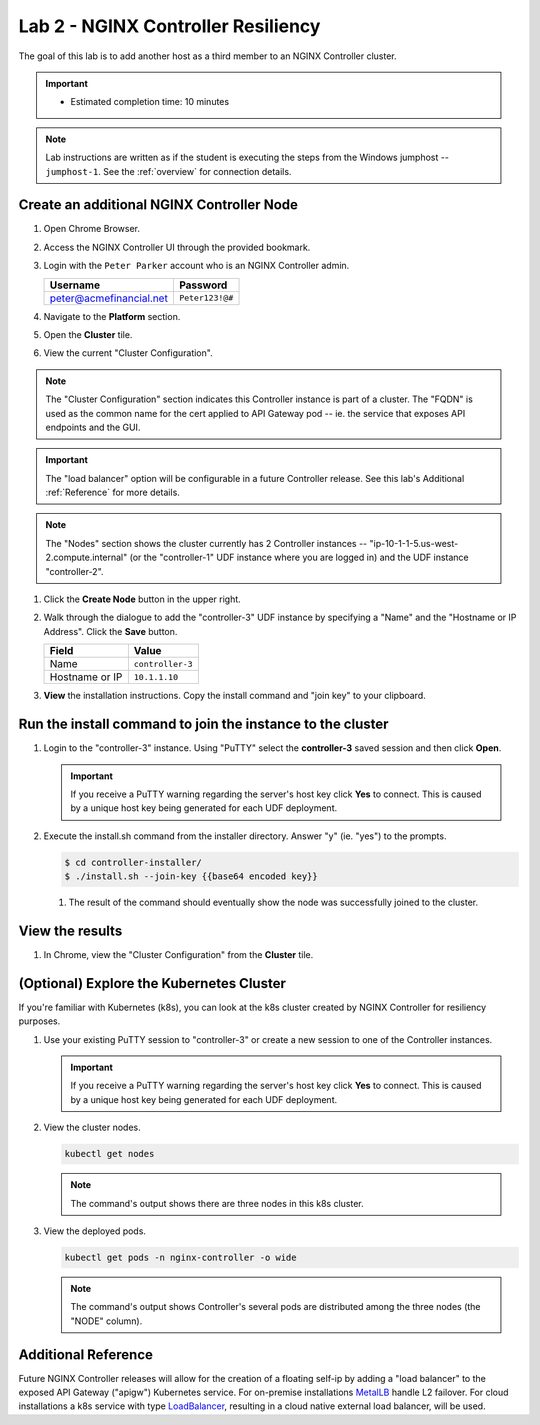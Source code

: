 Lab 2 - NGINX Controller Resiliency
############################################

The goal of this lab is to add another host as a third member to an NGINX Controller cluster. 

.. IMPORTANT::
   - Estimated completion time: 10 minutes

.. NOTE::
     Lab instructions are written as if the student is executing the steps
     from the Windows jumphost -- ``jumphost-1``. See the :ref:`overview` for connection details.


Create an additional NGINX Controller Node
------------------------------------------

#. Open Chrome Browser.
#. Access the NGINX Controller UI through the provided bookmark.

   .. image:: ./media/M1L1ControllerBookmark.png
      :width: 400

#. Login with the ``Peter Parker`` account who is an NGINX Controller admin.

   +-------------------------+-----------------+
   |      Username           |    Password     |
   +=========================+=================+
   | peter@acmefinancial.net | ``Peter123!@#`` |
   +-------------------------+-----------------+

   .. image:: ./media/M1L1ControllerLogin.png
      :width: 400

#. Navigate to the **Platform** section.

   .. image:: ./media/M1L1Platform.png
      :width: 200

#. Open the **Cluster** tile.

   .. image:: ./media/M1L2ClusterTileSmall.png
      :width: 600

#. View the current "Cluster Configuration".

   .. image:: ./media/M1L2ClusterConfig.png
      :width: 800

.. NOTE::
     The "Cluster Configuration" section indicates this Controller instance is part of a cluster.
     The "FQDN" is used as the common name for the cert applied to API Gateway pod -- 
     ie. the service that exposes API endpoints and the GUI.

.. IMPORTANT::
      The "load balancer" option will be configurable in a future Controller release.
      See this lab's Additional :ref:`Reference` for more details.

.. NOTE::
      The "Nodes" section shows the cluster currently has 2 Controller instances -- 
      "ip-10-1-1-5.us-west-2.compute.internal" (or the "controller-1" UDF instance where you are logged in)
      and the UDF instance "controller-2". 

#. Click the **Create Node** button in the upper right.

   .. image:: ./media/M1L2CreateNodeButton.png
      :width: 200

#. Walk through the dialogue to add the "controller-3" UDF instance by specifying a "Name" and the "Hostname or IP Address".
   Click the **Save** button.

   +-------------------------+-------------------+
   |        Field            |      Value        |
   +=========================+===================+
   |  Name                   |  ``controller-3`` |
   +-------------------------+-------------------+
   |  Hostname or IP         |  ``10.1.1.10``    |
   +-------------------------+-------------------+

   .. image:: ./media/M1L2CreateNodeDialogue.png
      :width: 800

#. **View** the installation instructions. Copy the install command and "join key" to your clipboard. 

   .. image:: ./media/M1L2NodeViewButton.png
      :width: 800

   .. image:: ./media/M1L2NodeJoinCommand.png
      :width: 800

Run the install command to join the instance to the cluster
-----------------------------------------------------------

#. Login to the "controller-3" instance. Using "PuTTY" select the **controller-3** saved session and then click **Open**.

   .. image:: ./media/M1L2puttyc3.png
      :width: 400

   .. IMPORTANT::
      If you receive a PuTTY warning regarding the server's host key click **Yes** to connect.
      This is caused by a unique host key being generated for each UDF deployment.

#. Execute the install.sh command from the installer directory. Answer "y" (ie. "yes") to the prompts.

   .. code-block:: bash

      $ cd controller-installer/
      $ ./install.sh --join-key {{base64 encoded key}}

   .. image:: ./media/M1L2InstallCommand.png
      :width: 800

   #. The result of the command should eventually show the node was successfully joined to the cluster.

   .. image:: ./media/M1L2NodeJoinSuccess.png
      :width: 300

View the results
----------------

#. In Chrome, view the "Cluster Configuration" from the **Cluster** tile.

   .. image:: ./media/M1L2NodesConfigured.png
      :width: 800

(Optional) Explore the Kubernetes Cluster
------------------------------------------

If you're familiar with Kubernetes (k8s), you can look at the k8s cluster created by NGINX Controller for resiliency purposes.  

#. Use your existing PuTTY session to "controller-3" or create a new session to one of the Controller instances. 

   .. image:: ./media/M1L2puttyc1.png
      :width: 400

   .. IMPORTANT::
      If you receive a PuTTY warning regarding the server's host key click **Yes** to connect.
      This is caused by a unique host key being generated for each UDF deployment.


#. View the cluster nodes.

   .. code-block:: shell

      kubectl get nodes 

   .. image:: ./media/M1L2Nodes.png
      :width: 800

   .. NOTE::
      The command's output shows there are three nodes in this k8s cluster.


#. View the deployed pods.

   .. code-block:: shell

      kubectl get pods -n nginx-controller -o wide
      
   .. image:: ./media/M1L2K8s.png
      :width: 1024

   .. NOTE::
      The command's output shows Controller's several pods are distributed among the three nodes (the "NODE" column).


.. _Reference:

Additional Reference
--------------------
Future NGINX Controller releases will allow for the creation of a floating self-ip by adding a "load balancer" to the
exposed API Gateway ("apigw") Kubernetes service. For on-premise installations `MetalLB`_ handle L2 failover. 
For cloud installations a k8s service with type `LoadBalancer`_, resulting in a cloud native external load balancer, will be used.

.. _MetalLB: https://metallb.universe.tf/
.. _LoadBalancer: https://kubernetes.io/docs/concepts/services-networking/service/#loadbalancer
